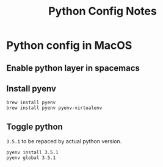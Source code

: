 #+TITLE: Python Config Notes
#+STARTUP: showall

* Python config in MacOS
** Enable python layer in spacemacs
** Install pyenv
  #+begin_src shell
  brew install pyenv
  brew install pyenv pyenv-virtualenv
  #+end_src
** Toggle python
  =3.5.1= to be repaced by actual python version.
  #+begin_src shell
  pyenv install 3.5.1
  pyenv global 3.5.1
  #+end_src
